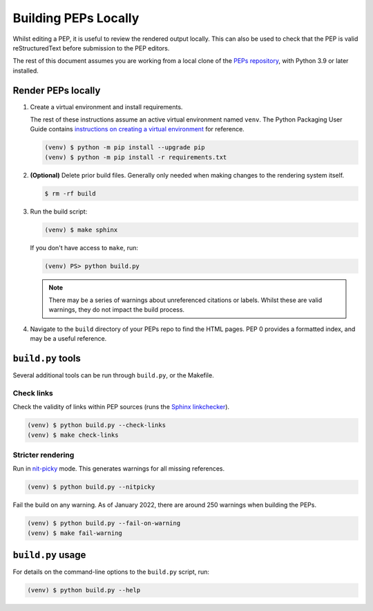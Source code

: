 ..
   Author: Adam Turner


Building PEPs Locally
=====================

Whilst editing a PEP, it is useful to review the rendered output locally.
This can also be used to check that the PEP is valid reStructuredText before
submission to the PEP editors.

The rest of this document assumes you are working from a local clone of the
`PEPs repository <https://github.com/python/peps>`__, with Python 3.9 or later
installed.


Render PEPs locally
-------------------

1. Create a virtual environment and install requirements.

   The rest of these instructions assume an active virtual environment named
   ``venv``.
   The Python Packaging User Guide contains
   `instructions on creating a virtual environment <https://packaging.python.org/en/latest/guides/installing-using-pip-and-virtual-environments/#creating-a-virtual-environment>`__
   for reference.

   .. code-block:: console

      (venv) $ python -m pip install --upgrade pip
      (venv) $ python -m pip install -r requirements.txt

2. **(Optional)** Delete prior build files.
   Generally only needed when making changes to the rendering system itself.

   .. code-block:: console

      $ rm -rf build

3. Run the build script:

   .. code-block:: console

      (venv) $ make sphinx

   If you don't have access to ``make``, run:

   .. code-block:: ps1con

      (venv) PS> python build.py

   .. note::

      There may be a series of warnings about unreferenced citations or labels.
      Whilst these are valid warnings, they do not impact the build process.

4. Navigate to the ``build`` directory of your PEPs repo to find the HTML pages.
   PEP 0 provides a formatted index, and may be a useful reference.


``build.py`` tools
------------------

Several additional tools can be run through ``build.py``, or the Makefile.


Check links
'''''''''''

Check the validity of links within PEP sources (runs the `Sphinx linkchecker
<https://www.sphinx-doc.org/en/master/usage/builders/index.html#sphinx.builders.linkcheck.CheckExternalLinksBuilder>`__).

.. code-block:: console

    (venv) $ python build.py --check-links
    (venv) $ make check-links


Stricter rendering
''''''''''''''''''

Run in `nit-picky <https://www.sphinx-doc.org/en/master/usage/configuration.html#confval-nitpicky>`__
mode.
This generates warnings for all missing references.

.. code-block:: console

    (venv) $ python build.py --nitpicky

Fail the build on any warning.
As of January 2022, there are around 250 warnings when building the PEPs.

.. code-block:: console

    (venv) $ python build.py --fail-on-warning
    (venv) $ make fail-warning


``build.py`` usage
------------------

For details on the command-line options to the ``build.py`` script, run:

.. code-block:: console

    (venv) $ python build.py --help
